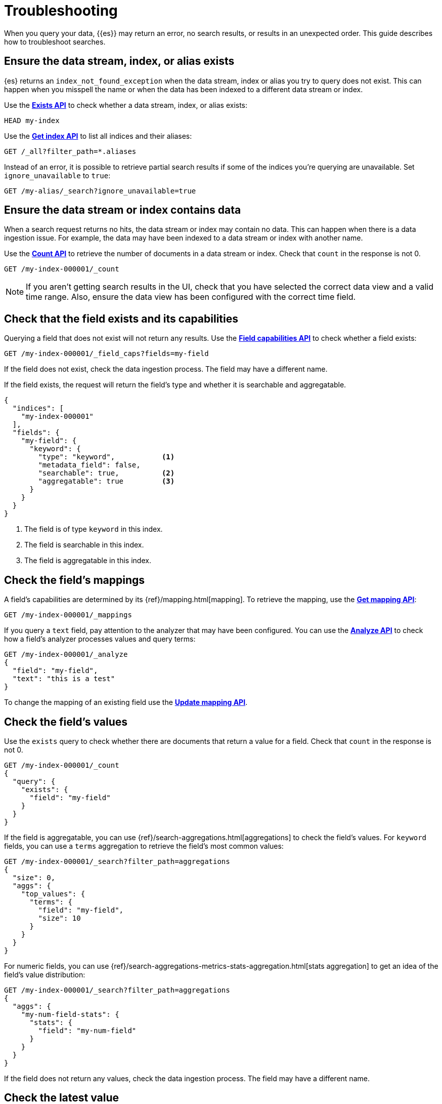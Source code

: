 [[devtools-dev-tools-troubleshooting]]
= Troubleshooting

// :description: Troubleshoot searches.
// :keywords: serverless, troubleshooting

When you query your data, {{es}} may return an error, no search results,
or results in an unexpected order. This guide describes how to troubleshoot
searches.

[discrete]
[[devtools-dev-tools-troubleshooting-ensure-the-data-stream-index-or-alias-exists]]
== Ensure the data stream, index, or alias exists

{es} returns an `index_not_found_exception` when the data stream, index
or alias you try to query does not exist. This can happen when you misspell the
name or when the data has been indexed to a different data stream or index.

Use the https://www.elastic.co/docs/api/doc/elasticsearch-serverless/operation/operation-indices-exists[**Exists API**] to check whether
a data stream, index, or alias exists:

[source,js]
----
HEAD my-index
----

Use the https://www.elastic.co/docs/api/doc/elasticsearch-serverless/operation/operation-indices-get[**Get index API**]
to list all indices and their aliases:

[source,js]
----
GET /_all?filter_path=*.aliases
----

Instead of an error, it is possible to retrieve partial search results if some
of the indices you're querying are unavailable.
Set `ignore_unavailable` to `true`:

[source,js]
----
GET /my-alias/_search?ignore_unavailable=true
----

[discrete]
[[devtools-dev-tools-troubleshooting-ensure-the-data-stream-or-index-contains-data]]
== Ensure the data stream or index contains data

When a search request returns no hits, the data stream or index may contain no
data.
This can happen when there is a data ingestion issue.
For example, the data may have been indexed to a data stream or index with
another name.

Use the https://www.elastic.co/docs/api/doc/elasticsearch-serverless/operation/operation-count-1[**Count API**]
to retrieve the number of documents in a data
stream or index.
Check that `count` in the response is not 0.

[source,js]
----
GET /my-index-000001/_count
----

[NOTE]
====
If you aren't getting search results in the UI, check that you have selected the
correct data view and a valid time range. Also, ensure the data view has been
configured with the correct time field.
====

[discrete]
[[devtools-dev-tools-troubleshooting-check-that-the-field-exists-and-its-capabilities]]
== Check that the field exists and its capabilities

Querying a field that does not exist will not return any results.
Use the https://www.elastic.co/docs/api/doc/elasticsearch-serverless/operation/operation-field-caps[**Field capabilities API**]
to check whether a field exists:

[source,js]
----
GET /my-index-000001/_field_caps?fields=my-field
----

If the field does not exist, check the data ingestion process.
The field may have a different name.

If the field exists, the request will return the field's type and whether it is
searchable and aggregatable.

[source,console-response]
----
{
  "indices": [
    "my-index-000001"
  ],
  "fields": {
    "my-field": {
      "keyword": {
        "type": "keyword",           <1>
        "metadata_field": false,
        "searchable": true,          <2>
        "aggregatable": true         <3>
      }
    }
  }
}
----

<1> The field is of type `keyword` in this index.

<2> The field is searchable in this index.

<3> The field is aggregatable in this index.

[discrete]
[[devtools-dev-tools-troubleshooting-check-the-fields-mappings]]
== Check the field's mappings

A field's capabilities are determined by its {ref}/mapping.html[mapping].
To retrieve the mapping, use the https://www.elastic.co/docs/api/doc/elasticsearch-serverless/operation/operation-indices-get-mapping[**Get mapping API**]:

[source,js]
----
GET /my-index-000001/_mappings
----

If you query a `text` field, pay attention to the analyzer that may have been
configured.
You can use the https://www.elastic.co/docs/api/doc/elasticsearch-serverless/operation/operation-indices-analyze[**Analyze API**]
to check how a field's analyzer processes values and query terms:

[source,js]
----
GET /my-index-000001/_analyze
{
  "field": "my-field",
  "text": "this is a test"
}
----

To change the mapping of an existing field use the https://www.elastic.co/docs/api/doc/elasticsearch-serverless/operation/operation-indices-put-mapping-1[**Update mapping API**].

[discrete]
[[devtools-dev-tools-troubleshooting-check-the-fields-values]]
== Check the field's values

Use the `exists` query to check whether there are
documents that return a value for a field.
Check that `count` in the response is
not 0.

[source,js]
----
GET /my-index-000001/_count
{
  "query": {
    "exists": {
      "field": "my-field"
    }
  }
}
----

If the field is aggregatable, you can use {ref}/search-aggregations.html[aggregations]
to check the field's values. For `keyword` fields, you can use a `terms`
aggregation to retrieve the field's most common values:

[source,js]
----
GET /my-index-000001/_search?filter_path=aggregations
{
  "size": 0,
  "aggs": {
    "top_values": {
      "terms": {
        "field": "my-field",
        "size": 10
      }
    }
  }
}
----

For numeric fields, you can use {ref}/search-aggregations-metrics-stats-aggregation.html[stats aggregation]   to get an idea of the field's value distribution:

[source,js]
----
GET /my-index-000001/_search?filter_path=aggregations
{
  "aggs": {
    "my-num-field-stats": {
      "stats": {
        "field": "my-num-field"
      }
    }
  }
}
----

If the field does not return any values, check the data ingestion process.
The field may have a different name.

[discrete]
[[devtools-dev-tools-troubleshooting-check-the-latest-value]]
== Check the latest value

For time-series data, confirm there is non-filtered data within the attempted
time range.
For example, if you are trying to query the latest data for the
`@timestamp` field, run the following to see if the max `@timestamp` falls
within the attempted range:

[source,js]
----
GET /my-index-000001/_search?sort=@timestamp:desc&size=1
----

[discrete]
[[devtools-dev-tools-troubleshooting-validate-explain-and-profile-queries]]
== Validate, explain, and profile queries

When a query returns unexpected results, {{es}} offers several tools to
investigate why.

The https://www.elastic.co/docs/api/doc/elasticsearch-serverless/operation/operation-indices-validate-query[**Validate API**]
enables you to validate a query.
Use the `rewrite` parameter to return the Lucene query an {{es}} query is
rewritten into:

[source,js]
----
GET /my-index-000001/_validate/query?rewrite=true
{
  "query": {
    "match": {
      "user.id": {
        "query": "kimchy",
        "fuzziness": "auto"
      }
    }
  }
}
----

Use the {ref}/search-explain.html[**Explain API**] to find out why a
specific document matches or doesn’t match a query:

[source,js]
----
GET /my-index-000001/_explain/0
{
  "query" : {
    "match" : { "message" : "elasticsearch" }
  }
}
----

The {ref}/search-profile.html[**Profile API**]
provides detailed timing information about a search request.
For a visual representation of the results, use the
<<devtools-profile-queries-and-aggregations,Search Profiler>>.

[NOTE]
====
To troubleshoot queries, select **Inspect** in the toolbar.
Next, select **Request**.
You can now copy the query sent to {{es}} for further analysis in Console.
====

[discrete]
[[devtools-dev-tools-troubleshooting-check-index-settings]]
== Check index settings

Index settings
can influence search results.
For example, the `index.query.default_field` setting, which determines the field
that is queried when a query specifies no explicit field.
Use the https://www.elastic.co/docs/api/doc/elasticsearch-serverless/operation/operation-indices-get-settings[**Get index settings API**]
to retrieve the settings for an index:

[source,bash]
----
GET /my-index-000001/_settings
----

You can update dynamic index settings with the
https://www.elastic.co/docs/api/doc/elasticsearch-serverless/operation/operation-indices-put-settings[**Update index settings API**].
Changing dynamic index settings for a data stream
// <DocLink id="enElasticsearchReferenceModifyDataStreams" section="change-a-dynamic-index-setting-for-a-data-stream">Changing dynamic index settings for a data stream</DocLink>
requires changing the index template used by the data stream.

For static settings, you need to create a new index with the correct settings.
Next, you can reindex the data into that index.

////
/*For data streams, refer to <DocLink id="enElasticsearchReferenceModifyDataStreams" section="change-a-static-index-setting-for-a-data-stream">Change a static index setting
for a data stream</DocLink> */
////

